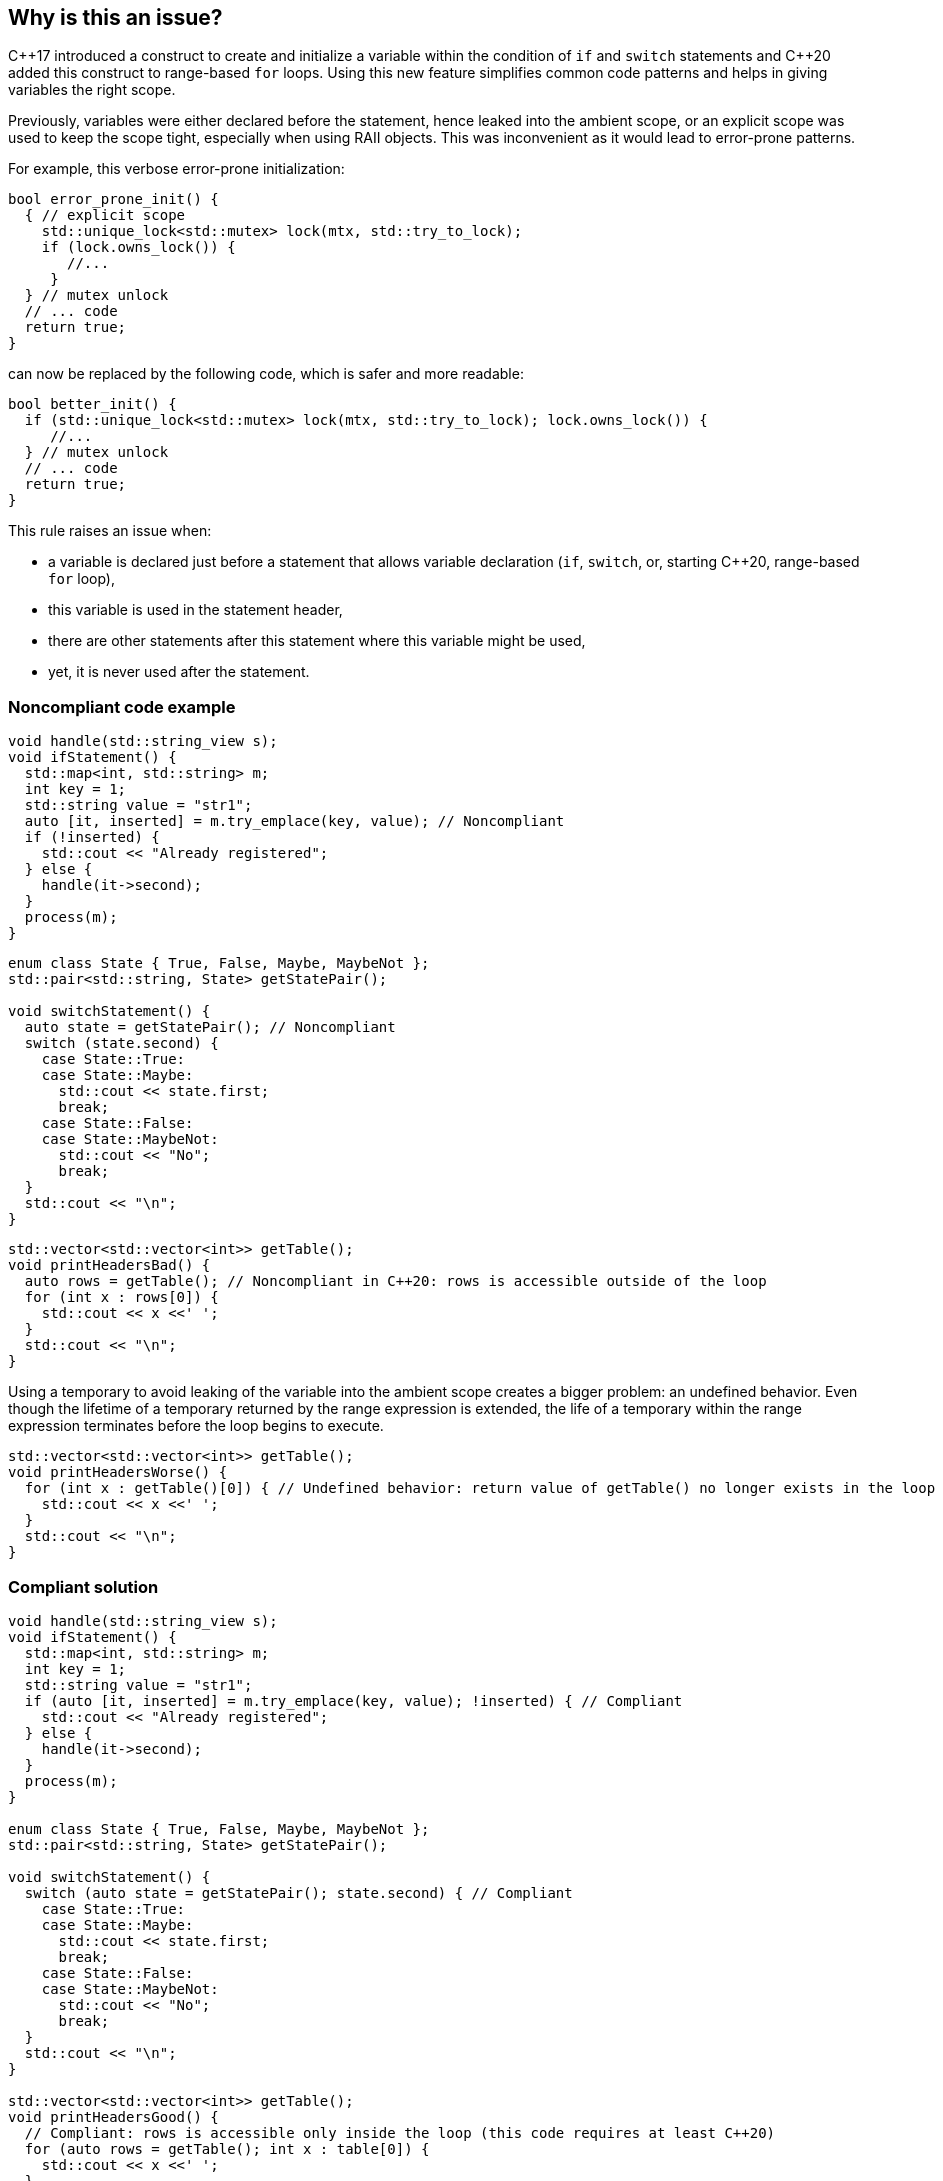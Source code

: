 == Why is this an issue?

{cpp}17 introduced a construct to create and initialize a variable within the condition of `if` and `switch` statements and {cpp}20 added this construct to range-based `for` loops. Using this new feature simplifies common code patterns and helps in giving variables the right scope.


Previously, variables were either declared before the statement, hence leaked into the ambient scope, or an explicit scope was used to keep the scope tight, especially when using RAII objects. This was inconvenient as it would lead to error-prone patterns. 


For example, this verbose error-prone initialization:

----
bool error_prone_init() {
  { // explicit scope
    std::unique_lock<std::mutex> lock(mtx, std::try_to_lock);
    if (lock.owns_lock()) {
       //...
     }
  } // mutex unlock
  // ... code
  return true;
}
----
can now be replaced by the following code, which is safer and more readable:

----
bool better_init() {
  if (std::unique_lock<std::mutex> lock(mtx, std::try_to_lock); lock.owns_lock()) {
     //...
  } // mutex unlock
  // ... code
  return true;
}
----

This rule raises an issue when:

- a variable is declared just before a statement that allows variable declaration (`if`, `switch`, or, starting {cpp}20, range-based `for` loop),
- this variable is used in the statement header,
- there are other statements after this statement where this variable might be used,
- yet, it is never used after the statement.


=== Noncompliant code example

[source,cpp]
----
void handle(std::string_view s);
void ifStatement() {
  std::map<int, std::string> m;
  int key = 1;
  std::string value = "str1";
  auto [it, inserted] = m.try_emplace(key, value); // Noncompliant
  if (!inserted) {
    std::cout << "Already registered";
  } else {
    handle(it->second);
  }
  process(m);
}
----

[source,cpp]
----
enum class State { True, False, Maybe, MaybeNot };
std::pair<std::string, State> getStatePair();

void switchStatement() {
  auto state = getStatePair(); // Noncompliant
  switch (state.second) {
    case State::True:
    case State::Maybe:
      std::cout << state.first;
      break;
    case State::False:
    case State::MaybeNot:
      std::cout << "No";
      break;
  }
  std::cout << "\n";
}
----

[source,cpp]
----
std::vector<std::vector<int>> getTable();
void printHeadersBad() {
  auto rows = getTable(); // Noncompliant in C++20: rows is accessible outside of the loop
  for (int x : rows[0]) {
    std::cout << x <<' ';
  }
  std::cout << "\n";
}
----

Using a temporary to avoid leaking of the variable into the ambient scope creates a bigger problem: an undefined behavior. Even though the lifetime of a temporary returned by the range expression is extended, the life of a temporary within the range expression terminates before the loop begins to execute.

[source,cpp]
----
std::vector<std::vector<int>> getTable();
void printHeadersWorse() {
  for (int x : getTable()[0]) { // Undefined behavior: return value of getTable() no longer exists in the loop body
    std::cout << x <<' ';
  }
  std::cout << "\n";
}
----


=== Compliant solution

[source,cpp]
----
void handle(std::string_view s);
void ifStatement() {
  std::map<int, std::string> m;
  int key = 1;
  std::string value = "str1";
  if (auto [it, inserted] = m.try_emplace(key, value); !inserted) { // Compliant
    std::cout << "Already registered";
  } else {
    handle(it->second);
  }
  process(m);
}

enum class State { True, False, Maybe, MaybeNot };
std::pair<std::string, State> getStatePair();

void switchStatement() {
  switch (auto state = getStatePair(); state.second) { // Compliant
    case State::True:
    case State::Maybe:
      std::cout << state.first;
      break;
    case State::False:
    case State::MaybeNot:
      std::cout << "No";
      break;
  }
  std::cout << "\n";
}

std::vector<std::vector<int>> getTable();
void printHeadersGood() {
  // Compliant: rows is accessible only inside the loop (this code requires at least C++20)
  for (auto rows = getTable(); int x : table[0]) { 
    std::cout << x <<' ';
  }
  std::cout << "\n";
}
----

=== Exceptions

While an `if` with both an initializer and a condition variable is valid, it is confusing.
The rule does not raise an issue if the `if` statement already has a condition variable:

[source,cpp]
----
void confusing() {
  if (int a = 42; std::optional<int> b = lookup(a)) { // Valid but confusing
    // ...
  }
}

void exception() {
  int a = 42; // Compliant by exception
  if (std::optional<int> b = lookup(a)) {
    // ...
  }
}
----
